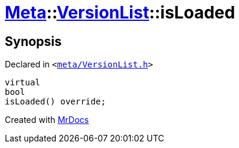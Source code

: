[#Meta-VersionList-isLoaded]
= xref:Meta.adoc[Meta]::xref:Meta/VersionList.adoc[VersionList]::isLoaded
:relfileprefix: ../../
:mrdocs:


== Synopsis

Declared in `&lt;https://github.com/PrismLauncher/PrismLauncher/blob/develop/meta/VersionList.h#L39[meta&sol;VersionList&period;h]&gt;`

[source,cpp,subs="verbatim,replacements,macros,-callouts"]
----
virtual
bool
isLoaded() override;
----



[.small]#Created with https://www.mrdocs.com[MrDocs]#
